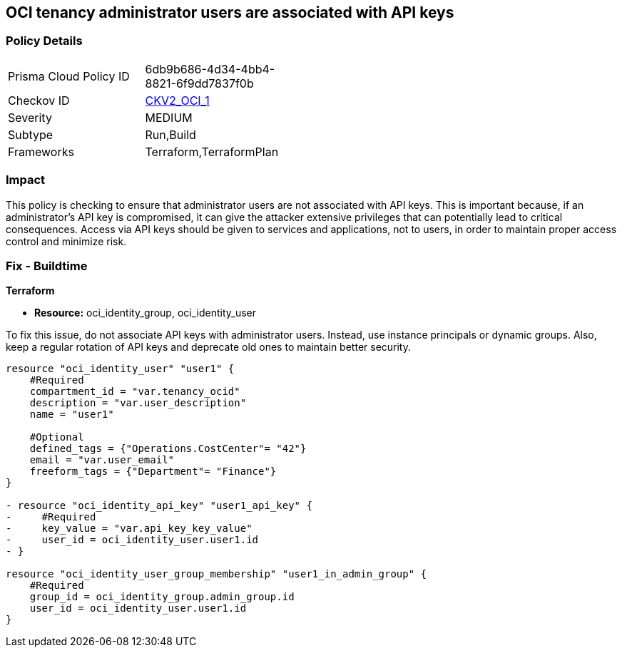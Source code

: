 
== OCI tenancy administrator users are associated with API keys

=== Policy Details

[width=45%]
[cols="1,1"]
|===
|Prisma Cloud Policy ID
| 6db9b686-4d34-4bb4-8821-6f9dd7837f0b

|Checkov ID
| https://github.com/bridgecrewio/checkov/blob/main/checkov/terraform/checks/graph_checks/oci/AdministratorUserNotAssociatedWithAPIKey.yaml[CKV2_OCI_1]

|Severity
|MEDIUM

|Subtype
|Run,Build

|Frameworks
|Terraform,TerraformPlan

|===

=== Impact
This policy is checking to ensure that administrator users are not associated with API keys. This is important because, if an administrator's API key is compromised, it can give the attacker extensive privileges that can potentially lead to critical consequences. Access via API keys should be given to services and applications, not to users, in order to maintain proper access control and minimize risk.

=== Fix - Buildtime

*Terraform*

* *Resource:* oci_identity_group, oci_identity_user

To fix this issue, do not associate API keys with administrator users. Instead, use instance principals or dynamic groups. Also, keep a regular rotation of API keys and deprecate old ones to maintain better security.

[source,go]
----
resource "oci_identity_user" "user1" {
    #Required
    compartment_id = "var.tenancy_ocid"
    description = "var.user_description"
    name = "user1"

    #Optional
    defined_tags = {"Operations.CostCenter"= "42"}
    email = "var.user_email"
    freeform_tags = {"Department"= "Finance"}
}

- resource "oci_identity_api_key" "user1_api_key" {
-     #Required
-     key_value = "var.api_key_key_value"
-     user_id = oci_identity_user.user1.id
- }

resource "oci_identity_user_group_membership" "user1_in_admin_group" {
    #Required
    group_id = oci_identity_group.admin_group.id
    user_id = oci_identity_user.user1.id
}
----


